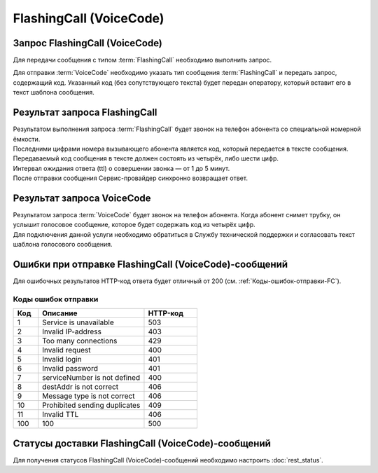 FlashingCall (VoiceCode)
===========================

Запрос FlashingCall (VoiceCode)
--------------------------------

Для передачи сообщения с типом :term:`FlashingCall` необходимо выполнить запрос.

Для отправки :term:`VoiceCode` необходимо указать тип сообщения :term:`FlashingCall` и передать запрос, содержащий код. 
Указанный код (без сопутствующего текста) будет передан оператору, который вставит его в текст шаблона сообщения. 



.. tabs::

   .. tab:: Пример запроса

      .. code-block:: json
         :linenos:


         {
         "login": "ВАШ_ЛОГИН",
         "password": "ВАШ_ПАРОЛЬ",
         "destAddr": "НОМЕР_АБОНЕНТА",
         "message": {
            "type": "FLASHINGCALL",
            "data": {
               "text": "1234",
               "ttl": 1 
            }
         }
         }


   .. tab:: Параметры запроса

      Все параметры обязательные.

      .. csv-table:: 
          :header: "Параметр", "Тип данных", "Описание"
          :widths: 20, 15, 45
          :class: my-table

          "**login**", "string", "Имя Партнера в системе."
          "**password**", "string", "Пароль Партнера в системе."
          "**destAddr**", "string", "Номер телефона абонента. Содержит код страны, код оператора и номер телефона. Для РФ код может быть '8', '7' или '+7'. Примеры: 72101234567, +72101234567, 8-210-123-45-67, 82101234567."
          "**message**", "object", "Параметры отправляемого сообщения."
          "**message/type**", "enum", "Тип сообщения. Передается значение *FLASHINGCALL*."
          "**message/data**", "object", "Параметры отправляемых данных."
          "**message/data/text**", "string", "Текст отправляемого сообщения. Количество символов: не более 2000. Текст должен содержать код, используемый для звонка на номер абонента сотового оператора."
          "**message/data/ttl**", "integer", "Срок жизни сообщения FLASHINGCALL (Voice Code). Интервал ожидания ответа о совершении звонка - от 1 до 5 минут. Примечание. При ttl = 0 или отсутствии параметра в запросе берётся значение из настроек по умолчанию, которые задаются при настройке интеграции отдельно для каждого клиента."



Результат запроса FlashingCall
--------------------------------

| Результатом выполнения запроса :term:`FlashingCall` будет звонок на телефон абонента со специальной номерной ёмкости. 
| Последними цифрами номера вызывающего абонента является код, который передается в тексте сообщения. 
| Передаваемый код сообщения в тексте должен состоять из четырёх, либо шести цифр. 
| Интервал ожидания ответа (ttl) о совершении звонка — от 1 до 5 минут.
| После отправки сообщения Сервис-провайдер синхронно возвращает ответ.


Результат запроса VoiceCode
----------------------------

| Результатом запроса :term:`VoiceCode` будет звонок на телефон абонента. Когда абонент снимет трубку, он услышит голосовое сообщение, которое будет содержать код из четырёх цифр.
| Для подключения данной услуги необходимо обратиться в Службу технической поддержки и согласовать текст шаблона голосового сообщения.


Ошибки при отправке FlashingCall (VoiceCode)-сообщений 
-------------------------------------------------------

Для ошибочных результатов HTTP-код ответа будет отличный от 200 (см. :ref:`Коды-ошибок-отправки-FC`).

.. tabs::

   .. tab:: Пример ответа

      .. code-block:: json
         :linenos:

         { 
            "error": { 
               "code": 4, 
               "description": "Invalid request" 
            }, 
            "extendedDescription": "FlashingCall text should contain a 4-digit code." 
         }
        


   .. tab:: Параметры ответа

      .. csv-table:: 
        :header: "Параметр", "Тип данных", "Описание"
        :widths: 30, 15, 35
        :class: my-table

        "error", "object", "Информация об ошибке"
        "error/code", "int", "Код ошибки"
        "error/description", "string", "Краткое описание ошибки"
        "extendedDescription", "string", "Подробное описание ошибки (необязательный параметр)"


.. _Коды-ошибок-отправки-FC:

Коды ошибок отправки  
~~~~~~~~~~~~~~~~~~~~~~~

.. csv-table:: 
   :header: "Код", "Описание", "HTTP-код"
   :widths: 7, 30, 15
   :class: my-table

   1, "Service is unavailable", "503"
   2, "Invalid IP-address", "403"
   3, "Too many connections", "429"
   4, "Invalid request", "400"
   5, "Invalid login", "401"
   6, "Invalid password", "401"
   7, "serviceNumber is not defined", "400"
   8, "destAddr is not correct", "406"
   9, "Message type is not correct", "406"
   10, "Prohibited sending duplicates", "409"
   11, "Invalid TTL", "406"
   100, "100", "500"



Статусы доставки FlashingCall (VoiceCode)-сообщений
-----------------------------------------------------

Для получения статусов FlashingCall (VoiceCode)-сообщений необходимо настроить :doc:`rest_status`.
